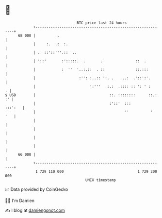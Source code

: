 * 👋

#+begin_example
                                    BTC price last 24 hours                    
                +------------------------------------------------------------+ 
         68 000 |          .                                                 | 
                |     :.  .:  :.                                             | 
                | .  ::'::'''.::  ..                                         | 
                | '::'       :':::::.  .       .               ::  .         | 
                |            :  ''  '..:.::  . ::              ::.:::        | 
                |                    :'': :..:: ':. .    ..:  .'::':'.       | 
                |                         ':'''   :.:  .:::: :: ': ' :     . | 
   $ USD        |                                  ::. ::::::::      ::.: :' | 
                |                                  :'::'  :::        :::':   | 
                |                                         ''          '  '   | 
                |                                                            | 
                |                                                            | 
                |                                                            | 
                |                                                            | 
         66 000 |                                                            | 
                +------------------------------------------------------------+ 
                 1 729 110 000                                  1 729 200 000  
                                        UNIX timestamp                         
#+end_example
📈 Data provided by CoinGecko

🧑‍💻 I'm Damien

✍️ I blog at [[https://www.damiengonot.com][damiengonot.com]]
